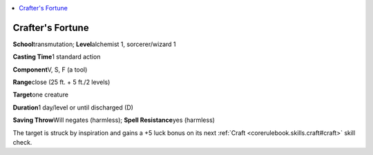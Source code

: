 
.. _`advancedplayersguide.spells.craftersfortune`:

.. contents:: \ 

.. _`advancedplayersguide.spells.craftersfortune#crafters_fortune`:

Crafter's Fortune
==================

\ **School**\ transmutation; \ **Level**\ alchemist 1, sorcerer/wizard 1

\ **Casting Time**\ 1 standard action

\ **Component**\ V, S, F (a tool)

\ **Range**\ close (25 ft. + 5 ft./2 levels)

\ **Target**\ one creature 

\ **Duration**\ 1 day/level or until discharged (D)

\ **Saving Throw**\ Will negates (harmless); \ **Spell Resistance**\ yes (harmless)

The target is struck by inspiration and gains a +5 luck bonus on its next :ref:`Craft <corerulebook.skills.craft#craft>`\  skill check.

